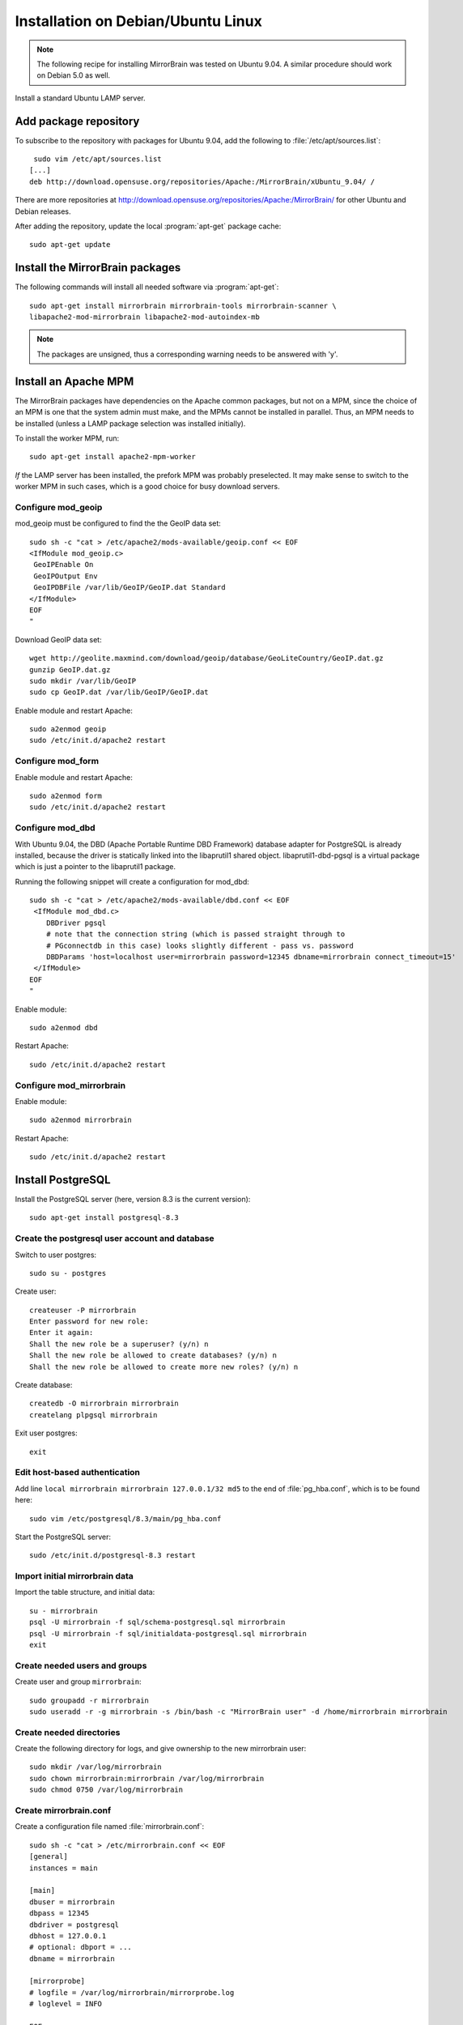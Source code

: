 
Installation on Debian/Ubuntu Linux
===================================

.. note:: 
   The following recipe for installing MirrorBrain was tested on Ubuntu 9.04.
   A similar procedure should work on Debian 5.0 as well.


Install a standard Ubuntu LAMP server.


Add package repository
----------------------

To subscribe to the repository with packages for Ubuntu 9.04, add the following
to :file:`/etc/apt/sources.list`::

   sudo vim /etc/apt/sources.list
  [...]
  deb http://download.opensuse.org/repositories/Apache:/MirrorBrain/xUbuntu_9.04/ /


There are more repositories at
http://download.opensuse.org/repositories/Apache:/MirrorBrain/ for other Ubuntu
and Debian releases.


After adding the repository, update the local :program:`apt-get` package
cache::

  sudo apt-get update


Install the MirrorBrain packages
--------------------------------

The following commands will install all needed software via
:program:`apt-get`::

  sudo apt-get install mirrorbrain mirrorbrain-tools mirrorbrain-scanner \
  libapache2-mod-mirrorbrain libapache2-mod-autoindex-mb


.. note:: 
   The packages are unsigned, thus a corresponding warning needs to be
   answered with 'y'.


Install an Apache MPM
---------------------

The MirrorBrain packages have dependencies on the Apache common packages, but
not on a MPM, since the choice of an MPM is one that the system admin must
make, and the MPMs cannot be installed in parallel. Thus, an MPM needs to be
installed (unless a LAMP package selection was installed initially). 

To install the worker MPM, run::

  sudo apt-get install apache2-mpm-worker

*If* the LAMP server has been installed, the prefork MPM was probably
preselected. It may make sense to switch to the worker MPM in such cases, which
is a good choice for busy download servers.


Configure mod_geoip
~~~~~~~~~~~~~~~~~~~

mod_geoip must be configured to find the the GeoIP data set::

  sudo sh -c "cat > /etc/apache2/mods-available/geoip.conf << EOF
  <IfModule mod_geoip.c>
   GeoIPEnable On
   GeoIPOutput Env
   GeoIPDBFile /var/lib/GeoIP/GeoIP.dat Standard
  </IfModule>
  EOF
  " 

Download GeoIP data set::

  wget http://geolite.maxmind.com/download/geoip/database/GeoLiteCountry/GeoIP.dat.gz
  gunzip GeoIP.dat.gz
  sudo mkdir /var/lib/GeoIP
  sudo cp GeoIP.dat /var/lib/GeoIP/GeoIP.dat

Enable module and restart Apache::

  sudo a2enmod geoip
  sudo /etc/init.d/apache2 restart


Configure mod_form
~~~~~~~~~~~~~~~~~~

Enable module and restart Apache::

  sudo a2enmod form
  sudo /etc/init.d/apache2 restart


Configure mod_dbd
~~~~~~~~~~~~~~~~~

With Ubuntu 9.04, the DBD (Apache Portable Runtime DBD Framework) database
adapter for PostgreSQL is already installed, because the driver is statically
linked into the libaprutil1 shared object. libaprutil1-dbd-pgsql is a virtual
package which is just a pointer to the libaprutil1 package.

Running the following snippet will create a configuration for mod_dbd::

  sudo sh -c "cat > /etc/apache2/mods-available/dbd.conf << EOF
   <IfModule mod_dbd.c>
      DBDriver pgsql
      # note that the connection string (which is passed straight through to
      # PGconnectdb in this case) looks slightly different - pass vs. password
      DBDParams 'host=localhost user=mirrorbrain password=12345 dbname=mirrorbrain connect_timeout=15'
   </IfModule>
  EOF
  "


Enable module::

  sudo a2enmod dbd

Restart Apache::

  sudo /etc/init.d/apache2 restart


Configure mod_mirrorbrain
~~~~~~~~~~~~~~~~~~~~~~~~~

Enable module::

  sudo a2enmod mirrorbrain

Restart Apache::

  sudo /etc/init.d/apache2 restart


Install PostgreSQL
------------------

Install the PostgreSQL server (here, version 8.3 is the current version)::

  sudo apt-get install postgresql-8.3


Create the postgresql user account and database
~~~~~~~~~~~~~~~~~~~~~~~~~~~~~~~~~~~~~~~~~~~~~~~

Switch to user postgres::

  sudo su - postgres

Create user::

  createuser -P mirrorbrain
  Enter password for new role: 
  Enter it again: 
  Shall the new role be a superuser? (y/n) n
  Shall the new role be allowed to create databases? (y/n) n
  Shall the new role be allowed to create more new roles? (y/n) n

Create database::

  createdb -O mirrorbrain mirrorbrain
  createlang plpgsql mirrorbrain

Exit user postgres::

  exit


Edit host-based authentication 
~~~~~~~~~~~~~~~~~~~~~~~~~~~~~~

Add line ``local mirrorbrain mirrorbrain 127.0.0.1/32 md5`` to the end of
:file:`pg_hba.conf`, which is to be found here::

  sudo vim /etc/postgresql/8.3/main/pg_hba.conf

Start the PostgreSQL server::

  sudo /etc/init.d/postgresql-8.3 restart


Import initial mirrorbrain data
~~~~~~~~~~~~~~~~~~~~~~~~~~~~~~~

Import the table structure, and initial data::

  su - mirrorbrain
  psql -U mirrorbrain -f sql/schema-postgresql.sql mirrorbrain
  psql -U mirrorbrain -f sql/initialdata-postgresql.sql mirrorbrain
  exit

Create needed users and groups
~~~~~~~~~~~~~~~~~~~~~~~~~~~~~~

Create user and group ``mirrorbrain``::

  sudo groupadd -r mirrorbrain
  sudo useradd -r -g mirrorbrain -s /bin/bash -c "MirrorBrain user" -d /home/mirrorbrain mirrorbrain

Create needed directories
~~~~~~~~~~~~~~~~~~~~~~~~~

Create the following directory for logs, and give ownership to the new
mirrorbrain user::

  sudo mkdir /var/log/mirrorbrain
  sudo chown mirrorbrain:mirrorbrain /var/log/mirrorbrain
  sudo chmod 0750 /var/log/mirrorbrain


Create mirrorbrain.conf
~~~~~~~~~~~~~~~~~~~~~~~

Create a configuration file named :file:`mirrorbrain.conf`::

  sudo sh -c "cat > /etc/mirrorbrain.conf << EOF
  [general]
  instances = main
  
  [main]
  dbuser = mirrorbrain
  dbpass = 12345
  dbdriver = postgresql
  dbhost = 127.0.0.1
  # optional: dbport = ...
  dbname = mirrorbrain
  
  [mirrorprobe]
  # logfile = /var/log/mirrorbrain/mirrorprobe.log
  # loglevel = INFO

  EOF
  "

Set permission and privileges on the file::

  sudo chmod 0604 /etc/mirrorbrain.conf 
  sudo chown root:mirrorbrain /etc/mirrorbrain.conf


Test mirrorbrain
~~~~~~~~~~~~~~~~

If the following command returns no error, but rather displays its usage info,
the installation should be quite fine::

  mb help


Create a virtual host
---------------------

The following snippet would create a new site as virtual host::

  sudo sh -c "cat > /etc/apache2/sites-available/mirrorbrain << EOF
   <VirtualHost 127.0.0.1>
     ServerName mirrors.example.org
     ServerAdmin webmaster@example.org
     DocumentRoot /var/www/downloads
     ErrorLog     /var/log/apache2/mirrors.example.org/error_log
     CustomLog    /var/log/apache2/mirrors.example.org/access_log combined
     <Directory /var/www/downloads>
       MirrorBrainEngine On
       MirrorBrainDebug Off
       FormGET On
       MirrorBrainHandleHEADRequestLocally Off
       MirrorBrainMinSize 2048
       MirrorBrainHandleDirectoryIndexLocally On
       MirrorBrainExcludeUserAgent rpm/4.4.2*
       MirrorBrainExcludeUserAgent *APT-HTTP*
       MirrorBrainExcludeMimeType application/pgp-keys
       Options FollowSymLinks Indexes
       AllowOverride None
       Order allow,deny
       Allow from all
     </Directory>
  </VirtualHost>
  EOF
  "

Make the log directory::

  sudo mkdir /var/log/apache2/mirrors.example.org/

Make the download directory::

  sudo mkdir /var/www/downloads

Enable the site::

  sudo a2ensite mirrorbrain


Restart Apache::

  sudo /etc/init.d/apache2 restart


